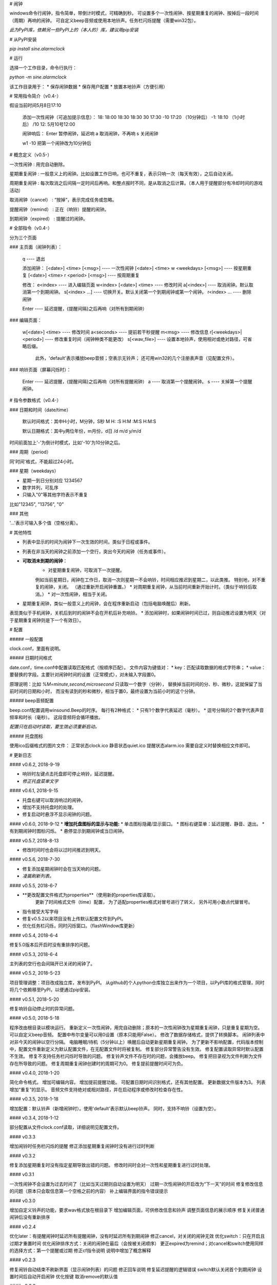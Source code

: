 # 闹钟

windows命令行闹钟，指令简单，带倒计时模式，可精确到秒。  
可设置多个一次性闹钟、按星期重复的闹钟、按掉后一段时间（周期）再响的闹钟。  
可自定义beep音频或使用本地铃声。任务栏闪烁提醒（需要win32包）。

*此为PyPI库，依赖另一些PyPI上的（本人的）库，建议用pip安装*

# 从PyPI安装

`pip install sine.alarmclock`

# 运行

选择一个工作目录，命令行执行：

`python -m sine.alarmclock`

该工作目录用于：
* 保存闹钟数据
* 保存用户配置  
* 放置本地铃声（方便引用）



# 常用指令简介（v0.4-）

假设当前时间5月8日17:10

    添加一次性闹钟（可追加提示信息）：
    18:         18:00
    18:30       18:30
    30          17:30
    -10         17:20 （10分钟后）
    -1:         18:10 （1小时后）
    /10 12:     5月10号12:00

    闹钟响后：
    Enter       暂停闹钟，延迟响
    a           取消闹钟，不再响
    s           关闭闹钟

    w1 -10      把第一个闹钟改为10分钟后



# 概念定义（v0.5-）

一次性闹钟
: 用完自动删除。

星期重复闹钟
: 一般意义上的闹钟。比如设置工作日响，也可不重复，表示只响一次（每天有效），之后自动关闭。

周期重复闹钟
: 每次取消之后间隔一定时间后再响。和整点报时不同，是从取消之后计算。（本人用于提醒部分有冷却时间的游戏活动）

取消闹钟（cancel）
: “按掉”，表示完成任务或忽略。

提醒闹钟（remind）
: 正在（响铃）提醒的闹钟。

到期闹钟（expired）
: 提醒过的闹钟。



# 全部指令（v0.4-）

分为三个页面

### 主页面（闹钟列表）：

    q ---- 退出

    添加闹钟：
    [<date>] <time> [<msg>]              ---- 一次性闹钟
    [<date>] <time> w <weekdays> [<msg>] ---- 按星期重复
    [<date>] <time> r <period> [<msg>]   ---- 按周期重复

    修改：
    e<index>                 ---- 进入编辑页面
    w<index> [<date>] <time> ---- 修改时间
    a[<index>]               ---- 取消闹钟。默认取消第一个到期闹钟。
    s[<index> ...]           ---- 切换开关。默认关闭第一个到期闹钟或第一个闹钟。
    r<index> ...             ---- 删除闹钟

    Enter ---- 延迟提醒，{提醒间隔}之后再响（对所有到期闹钟）

### 编辑页面：

    w[<date>] <time>       ---- 修改时间
    a<seconds>             ---- 提前若干秒提醒
    m<msg>                 ---- 修改信息
    r[<weekdays>|<period>] ---- 修改重复时间（闹钟种类不能更改）
    s[<wav_file>]          ---- 设置本地铃声，使用相对或绝对路径，可省略后缀。
                                此外，'default'表示播放beep音频；空表示无铃声；
                                还可用win32的几个注册表声音（见配置文件）。

### 响铃页面（屏幕闪烁时）：

    Enter ---- 延迟提醒，{提醒间隔}之后再响（对所有提醒闹钟）
    a     ---- 取消第一个提醒闹钟。
    s     ---- 关掉第一个提醒闹钟。



# 指令参数格式（v0.4-）

### 日期和时间（date/time）

    默认时间格式：其中H小时，M分钟，S秒  
    M  
    H:  
    :S  
    H:M  
    :M:S  
    H:M:S  

    默认日期格式：其中y两位年份，m月份，d日  
    /d  
    m/d  
    y/m/d  

时间前面加上'-'为倒计时模式，比如'-10'为10分钟之后。  


### 周期（period）

同'时间'格式，不能超过24小时。  

### 星期（weekdays）

* 星期一到日分别对应 1234567
* 数字并列，可乱序
* 只输入"0"等其他字符表示不重复

比如"12345", "13756", "0"


### 其他

'...'表示可输入多个值（空格分离）。



# 其他特性

* 列表中显示的时间为闹钟下一次生效的时间，类似于日程或事件。
* 列表在非当天的闹钟之前添加一个空行，突出今天的闹钟（任务或事件）。
* **可取消未到期的闹钟**：
    * 对星期重复闹钟，可取消下一次提醒。  
    例如当前星期日，闹钟在工作日，取消一次则星期一不会响铃，时间相应推迟到星期二，以此类推。  
    特别地，对不重复的闹钟，关闭。
    （通过重新开启闹钟重置。）
    * 对周期重复闹钟，从当前时间重新开始计时。（类似于响铃后取消。）
    * 对一次性闹钟，相当于关闭。
* 星期重复闹钟，类似一般意义上的闹钟，会在程序重新启动（包括电脑唤醒后）刷新。  
表现类似于手机闹钟，关机后到时的闹钟不会在开机后补充响铃。
* 添加闹钟时，如果闹钟时间已过，则自动推迟设置为明天（对于星期重复闹钟则是下一个有效日）。


# 配置

##### 一般配置

clock.conf，里面有说明。

##### 日期时间格式

date.conf，time.conf中配置读取匹配格式（按顺序匹配）。  
文件内容为键值对：
* key：匹配读取数据的格式字符串；  
* value：要替换的字段。主要针对闹钟时间的设置（正常模式），对未输入字段置0。  

原理说明：比如 `%M=minute,second,microsecond` 只读取一个数字（分钟），  
替换掉当前时间的分、秒、微秒，这就保留了当前时间的日期和小时，  
而没有读到的秒和微秒，相当于置0，最终设置为当前小时的这个分钟。  

##### beep音频配置

beep.conf配置调用winsound.Beep的时序。  
每行有2种格式：
* 只有1个数字代表延迟（毫秒）。  
* 逗号分隔的2个数字代表声音频率和时长（毫秒）。  
这段音频将会循环播放。  

*配置只在启动时读取，要生效必须重新启动。*

##### 托盘图标

使用ico后缀格式的图片文件：
正常状态clock.ico
静音状态quiet.ico
提醒状态alarm.ico
需要自定义时替换相应文件即可。




# 更新日志

#### v0.6.2, 2018-9-19

* 响铃时左键点击托盘即可停止响铃，延迟提醒。
* *修正托盘菜单文字*

#### v0.6.1, 2018-9-15

* 托盘右键可以取消响过的闹钟。
* 增加不支持托盘时的处理。
* 修复启动时悬浮不显示闹钟的问题。

#### v0.6.0, 2018-9-12
* **增加托盘图标的显示与功能:**
* 单击图标隐藏/显示窗口。
* 图标右键菜单：延迟提醒、静音、退出。
* 有到期闹钟时图标闪烁。
* 悬停显示到期闹钟或当日闹钟。

#### v0.5.7, 2018-8-13

* 修改时间时也会将以过时间推迟到明天。

#### v0.5.6, 2018-7-30

* 修复添加星期闹钟时会在当天响的问题。
* *凌晨刷新列表。*

#### v0.5.5, 2018-6-7

* **更改配置文件格式为properties**（使用新的properties库读取）。  
    更新了时间格式文件（time）配置，  
    为了适配properties格式对冒号进行了转义，  
    另外可用小数点代替冒号。  
* 指令接受大写字母
* 修复v0.5.2以来项目没有上传默认配置文件到PyPI。
* 优化任务栏闪烁，同时闪烁窗口。（flashWindow库更新）

#### v0.5.4, 2018-6-4

修复5.0版本后开启时没有重排序的问题。  

#### v0.5.3, 2018-6-4

主列表的空行也会间隔开已关闭的闹钟了。  

#### v0.5.2, 2018-5-23

项目管理调整：项目改成独立库，发布到PyPI。  
从github的个人python仓库独立出来作为一个项目，以PyPI库的格式管理，同时将几个依赖移至PyPI，以便通过pip安装。  

#### v0.5.1, 2018-5-20

修复响铃自动停止时的异常问题。  

#### v0.5.0, 2018-5-18

程序改由根目录以模块运行。  
重新定义一次性闹钟，用完自动删除；原本的一次性闹钟改为星期重复闹钟，只是重复星期为空。  
可以自定义beep音频。  
配置中布尔变量可以用0设置（原本只能用False）。  
修改了数据存储格式，提供了转换脚本。  
闹钟列表中对非今天的闹钟以空行分隔。  
电脑睡眠/待机（5分钟以上）唤醒后自动更新星期重复闹钟。  
为了更新不影响配置，代码版本控制中，配置文件重新定义为默认配置文件，在无配置文件时将被复制。  
修复部分异常警告没有生效。  
修复配置读取异常时默认配置不生效。  
修复不支持任务栏闪烁时导致的问题。  
修复铃声文件不存在时的问题，会播放beep。  
修复把目录视为文件判断为文件存在所导致的问题。  
修复周期重复闹钟创建时的周期可为0。  
修复提前提醒时间可为负。  

#### v0.4.0, 2018-1-20

简化命令格式。  
增加可编辑内容。  
增加提前提醒功能。  
可配置日期时间识别格式，还有其他配置。  
更新数据文件版本为3。  
列表增加“重复”的显示。  
音频文件支持绝对或相对路径，并在启动程序或修改时检查存在性。  

#### v0.3.5, 2018-1-18

增加配置：默认铃声（新增闹钟时）。使用'default'表示默认beep铃声。  
同时，支持不响铃（设置为空）。  

#### v0.3.4, 2018-1-12

部分配置从文件clock.conf读取，详细说明见配置文件。  

#### v0.3.3

增加闹铃时任务栏闪烁的提醒  
修正添加星期重复闹钟时没有进行过时判断  

#### v0.3.2

修复添加星期重复时没有指定星期导致出错的问题。  
修改时间时会对一次性和星期重复进行过时处理。  

#### v0.3.1

一次性闹钟不会设置为过去时间了（比如当天过期则自动设置为明天）  
过期一次性闹钟的开启改为“下一天”的时间  
修复修改信息的问题（原本只会取信息第一个空格之前的内容）  
补上编辑界面的指令错误提示  

#### v0.3.0

增加自定义铃声的功能，要求wav格式放在根目录下  
增加编辑页面，可供修改信息和铃声  
调整页面信息的展示顺序  
修复关闭普通闹钟后没有重新排序  

#### v0.2.4

优化later：有提醒闹钟时延迟所有提醒闹钟，没有时延迟所有到期闹钟  
修正cancel，对关闭的闹钟无效  
优化switch：只在开启且过期才重置时间  
优化闹钟排序方式：关闭的闹钟在最后（会按被关闭顺序）  
更正expired为remind；对cancel和switch使用同样的选择方式：第一个提醒或过期  
修正cf指令说明  
说明中增加了概念解释  

#### v0.2.3

修复闹铃自动结束不刷新界面（显示闹钟列表）的问题  
修正回车说明  
修复延迟提醒的逻辑错误  
switch默认关闭首个到期闹钟  
设置时间后自动开启闹钟  
优化按键  
取消remove的默认值  

#### v0.2.2

修复错误指令的输出  
增加修改时间  
分离出2种时间输入方式：直接和倒计时，给所有输入情况  

#### v0.2.1

修复暂停没有保存，启动30秒后不响的问题  

#### v0.2

增加2种重复闹钟：星期、周期  
增加闹钟的开关和停止操作  
增加输入错误的反馈  
响铃时间30秒  

#### v0.1.1

增加修改信息  
修复删除输入不对时的重复反馈  

#### v0.1

可添加指定(日期)时间的闹钟、倒计时闹钟，可附带信息；  
到时间后，屏幕闪烁到期的闹钟，并有报警声；  
手动暂停后，在闹钟列表中有!!!标识，5分钟后会再响  
真正的关掉必须通过序号删除闹钟  

倒计时只是输入形式，并不显示为倒计时  


